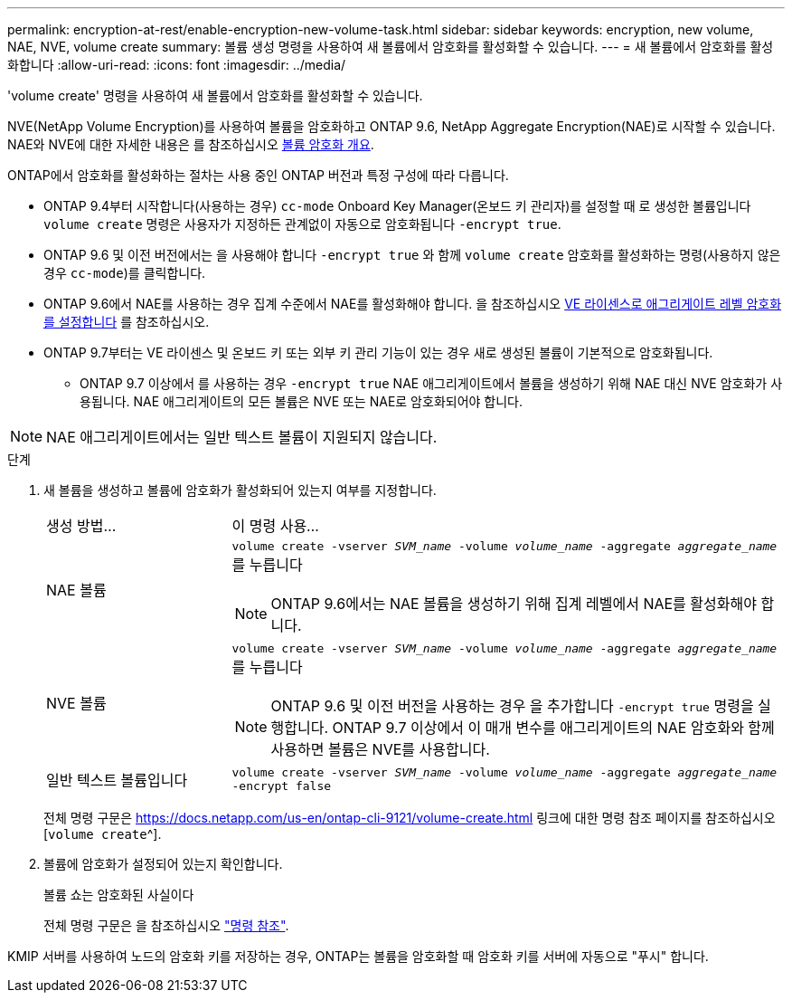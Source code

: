 ---
permalink: encryption-at-rest/enable-encryption-new-volume-task.html 
sidebar: sidebar 
keywords: encryption, new volume, NAE, NVE, volume create 
summary: 볼륨 생성 명령을 사용하여 새 볼륨에서 암호화를 활성화할 수 있습니다. 
---
= 새 볼륨에서 암호화를 활성화합니다
:allow-uri-read: 
:icons: font
:imagesdir: ../media/


[role="lead"]
'volume create' 명령을 사용하여 새 볼륨에서 암호화를 활성화할 수 있습니다.

NVE(NetApp Volume Encryption)를 사용하여 볼륨을 암호화하고 ONTAP 9.6, NetApp Aggregate Encryption(NAE)로 시작할 수 있습니다. NAE와 NVE에 대한 자세한 내용은 를 참조하십시오 xref:configure-netapp-volume-encryption-concept[볼륨 암호화 개요].

ONTAP에서 암호화를 활성화하는 절차는 사용 중인 ONTAP 버전과 특정 구성에 따라 다릅니다.

* ONTAP 9.4부터 시작합니다(사용하는 경우) `cc-mode` Onboard Key Manager(온보드 키 관리자)를 설정할 때 로 생성한 볼륨입니다 `volume create` 명령은 사용자가 지정하든 관계없이 자동으로 암호화됩니다 `-encrypt true`.
* ONTAP 9.6 및 이전 버전에서는 을 사용해야 합니다 `-encrypt true` 와 함께 `volume create` 암호화를 활성화하는 명령(사용하지 않은 경우 `cc-mode`)를 클릭합니다.
* ONTAP 9.6에서 NAE를 사용하는 경우 집계 수준에서 NAE를 활성화해야 합니다. 을 참조하십시오 xref:enable-aggregate-level-encryption-nve-license-task.html[VE 라이센스로 애그리게이트 레벨 암호화를 설정합니다] 를 참조하십시오.
* ONTAP 9.7부터는 VE 라이센스 및 온보드 키 또는 외부 키 관리 기능이 있는 경우 새로 생성된 볼륨이 기본적으로 암호화됩니다.
+
** ONTAP 9.7 이상에서 를 사용하는 경우 `-encrypt true` NAE 애그리게이트에서 볼륨을 생성하기 위해 NAE 대신 NVE 암호화가 사용됩니다. NAE 애그리게이트의 모든 볼륨은 NVE 또는 NAE로 암호화되어야 합니다.





NOTE: NAE 애그리게이트에서는 일반 텍스트 볼륨이 지원되지 않습니다.

.단계
. 새 볼륨을 생성하고 볼륨에 암호화가 활성화되어 있는지 여부를 지정합니다.
+
[cols="25,75"]
|===


| 생성 방법... | 이 명령 사용... 


 a| 
NAE 볼륨
 a| 
`volume create -vserver _SVM_name_ -volume _volume_name_ -aggregate _aggregate_name_` 를 누릅니다


NOTE: ONTAP 9.6에서는 NAE 볼륨을 생성하기 위해 집계 레벨에서 NAE를 활성화해야 합니다.



 a| 
NVE 볼륨
 a| 
`volume create -vserver _SVM_name_ -volume _volume_name_ -aggregate _aggregate_name_` 를 누릅니다


NOTE: ONTAP 9.6 및 이전 버전을 사용하는 경우 을 추가합니다 `-encrypt true` 명령을 실행합니다. ONTAP 9.7 이상에서 이 매개 변수를 애그리게이트의 NAE 암호화와 함께 사용하면 볼륨은 NVE를 사용합니다.



 a| 
일반 텍스트 볼륨입니다
 a| 
`volume create -vserver _SVM_name_ -volume _volume_name_ -aggregate _aggregate_name_ -encrypt false`

|===
+
전체 명령 구문은 https://docs.netapp.com/us-en/ontap-cli-9121/volume-create.html 링크에 대한 명령 참조 페이지를 참조하십시오[`volume create`^].

. 볼륨에 암호화가 설정되어 있는지 확인합니다.
+
볼륨 쇼는 암호화된 사실이다

+
전체 명령 구문은 을 참조하십시오 link:https://docs.netapp.com/us-en/ontap-cli-9121/volume-show.html["명령 참조"^].



KMIP 서버를 사용하여 노드의 암호화 키를 저장하는 경우, ONTAP는 볼륨을 암호화할 때 암호화 키를 서버에 자동으로 "푸시" 합니다.
